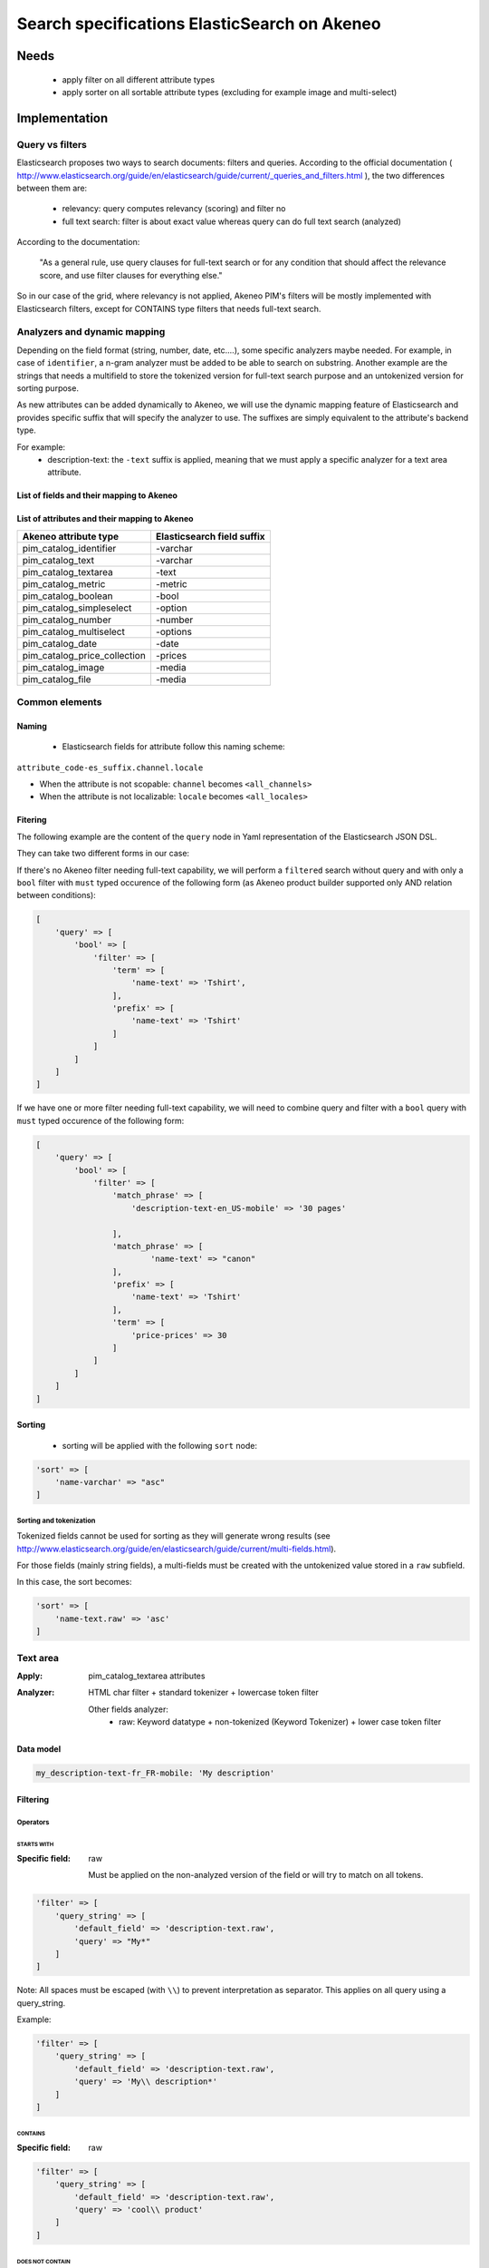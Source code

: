 Search specifications ElasticSearch on Akeneo
=============================================

Needs
-----
 - apply filter on all different attribute types
 - apply sorter on all sortable attribute types (excluding for example image and multi-select)

Implementation
--------------
Query vs filters
****************
Elasticsearch proposes two ways to search documents: filters and queries. According to the official documentation ( http://www.elasticsearch.org/guide/en/elasticsearch/guide/current/_queries_and_filters.html ), the two differences between them are:

 - relevancy: query computes relevancy (scoring) and filter no
 - full text search: filter is about exact value whereas query can do full text search (analyzed)

According to the documentation:

   "As a general rule, use query clauses for full-text search or for any condition that should affect
   the relevance score, and use filter clauses for everything else."

So in our case of the grid, where relevancy is not applied, Akeneo PIM's filters will be mostly implemented with
Elasticsearch filters, except for CONTAINS type filters that needs full-text search.


Analyzers and dynamic mapping
*****************************
Depending on the field format (string, number, date, etc....), some specific analyzers maybe needed. For example, in case of ``identifier``, a n-gram analyzer must be added to be able to search on substring. Another example are the strings that needs a multifield to store the tokenized version for full-text search purpose and an untokenized version for sorting purpose.

As new attributes can be added dynamically to Akeneo, we will use the dynamic mapping feature of Elasticsearch and provides specific suffix that will specify the analyzer to use.
The suffixes are simply equivalent to the attribute's backend type.

For example:
 - description-text: the ``-text`` suffix is applied, meaning that we must apply a specific analyzer for a text area attribute.

List of fields and their mapping to Akeneo
~~~~~~~~~~~~~~~~~~~~~~~~~~~~~~~~~~~~~~~~~~


List of attributes and their mapping to Akeneo
~~~~~~~~~~~~~~~~~~~~~~~~~~~~~~~~~~~~~~~~~~~~~~

===============================   ==========================
Akeneo attribute type             Elasticsearch field suffix
===============================   ==========================
 pim_catalog_identifier            -varchar
 pim_catalog_text                  -varchar
 pim_catalog_textarea              -text
 pim_catalog_metric                -metric
 pim_catalog_boolean               -bool
 pim_catalog_simpleselect          -option
 pim_catalog_number                -number
 pim_catalog_multiselect           -options
 pim_catalog_date                  -date
 pim_catalog_price_collection      -prices
 pim_catalog_image                 -media
 pim_catalog_file                  -media
===============================   ==========================

Common elements
***************
Naming
~~~~~~
 - Elasticsearch fields for attribute follow this naming scheme:

``attribute_code-es_suffix.channel.locale``

- When the attribute is not scopable: ``channel`` becomes ``<all_channels>``
- When the attribute is not localizable: ``locale`` becomes ``<all_locales>``

Fitering
~~~~~~~~
The following example are the content of the ``query`` node in Yaml representation of the Elasticsearch JSON DSL.

They can take two different forms in our case:

If there's no Akeneo filter needing full-text capability, we will perform a ``filtered``
search without query and with only a ``bool`` filter with ``must`` typed occurence of the following form (as
Akeneo product builder supported only AND relation between conditions):

.. code-block:: php

    [
        'query' => [
            'bool' => [
                'filter' => [
                    'term' => [
                        'name-text' => 'Tshirt',
                    ],
                    'prefix' => [
                        'name-text' => 'Tshirt'
                    ]
                ]
            ]
        ]
    ]

If we have one or more filter needing full-text capability, we will need to combine query
and filter with a ``bool`` query with ``must`` typed occurence of the following form:

.. code-block:: php

    [
        'query' => [
            'bool' => [
                'filter' => [
                    'match_phrase' => [
                        'description-text-en_US-mobile' => '30 pages'

                    ],
                    'match_phrase' => [
                            'name-text' => "canon"
                    ],
                    'prefix' => [
                        'name-text' => 'Tshirt'
                    ],
                    'term' => [
                        'price-prices' => 30
                    ]
                ]
            ]
        ]
    ]

Sorting
~~~~~~~
 - sorting will be applied with the following ``sort`` node:

.. code-block:: php

    'sort' => [
        'name-varchar' => "asc"
    ]

Sorting and tokenization
........................
Tokenized fields cannot be used for sorting as they will generate wrong results (see http://www.elasticsearch.org/guide/en/elasticsearch/guide/current/multi-fields.html).

For those fields (mainly string fields), a multi-fields must be created with the untokenized value stored in a ``raw`` subfield.

In this case, the sort becomes:

.. code-block:: php

    'sort' => [
        'name-text.raw' => 'asc'
    ]

Text area
*********

:Apply: pim_catalog_textarea attributes
:Analyzer: HTML char filter + standard tokenizer + lowercase token filter

    Other fields analyzer:
     - raw: Keyword datatype + non-tokenized (Keyword Tokenizer) + lower case token filter

Data model
~~~~~~~~~~
.. code-block:: yaml

  my_description-text-fr_FR-mobile: 'My description'


Filtering
~~~~~~~~~
Operators
.........
STARTS WITH
"""""""""""
:Specific field: raw

    Must be applied on the non-analyzed version of the field or will try to
    match on all tokens.

.. code-block:: php

    'filter' => [
        'query_string' => [
            'default_field' => 'description-text.raw',
            'query' => "My*"
        ]
    ]

Note: All spaces must be escaped (with ``\\``) to prevent interpretation as separator. This applies on all query using a query_string.


Example:

.. code-block:: php

    'filter' => [
        'query_string' => [
            'default_field' => 'description-text.raw',
            'query' => 'My\\ description*'
        ]
    ]


CONTAINS
""""""""
:Specific field: raw

.. code-block:: php

    'filter' => [
        'query_string' => [
            'default_field' => 'description-text.raw',
            'query' => 'cool\\ product'
        ]
    ]

DOES NOT CONTAIN
""""""""""""""""
:Specific field: raw

Same syntax than the ``contains`` but must be included in a ``must_not`` boolean occured type instead of ``filter``.

.. code-block:: php

    'bool' => [
        'must_not' => [
            'query_string' => [
                'default_field' => 'description-text.raw',
                'query' => 'cool\\ product'
            ]
        ],
        'filter' => [
            'exists' => ['field' => 'description-text.raw'
        ]
    ]

Equals (=)
""""""""""
:Type: Filter
:Specific field: raw

    Equality will not work with tokenized field, so we will use the untokenized sub-field:

.. code-block:: php

    'filter' => [
        'term' => [
            'description-text.raw' => 'My full lookup text'
        ]
    ]

EMPTY
"""""
:Type: filter

.. code-block:: php

    'must_not' => [
        'exists => [
            'field' => 'description-text'
        ]
    ]
Enabled
*******
:Apply: apply datatype 'boolean' on the 'enabled' field

Data model
~~~~~~~~~~
.. code-block:: yaml

    enabled: true

Filtering
~~~~~~~~~
Operators
.........
Equals (=)
~~~~~~~~~~

.. code-block:: php

    'filter' => [
        'term' => [
            'enabled' => true
        ]
    ]

Not Equal (!=)
~~~~~~~~~~~~~~

.. code-block:: php

    [
        'query' => [
            'bool' => [
                'must_not' => [
                    'term' => [
                        'enabled' => false
                    ]
                ],
                'filter' => [
                    'exists' => [
                        'field' => 'enabled'
                    ]
                ]
            ]
        ]
    ]

Text
****

:Apply: pim_catalog_text attributes
:Analyzer: keyword tokenizer + lowercase token filter

Data model
~~~~~~~~~~
.. code-block:: php

  name-varchar: "My product name"

Filtering
~~~~~~~~~
Operators
.........
All operators except CONTAINS and DOES NOT CONTAINS are the same than with the text_area attributes but apply on the field directly instead of the ``.raw`` subfield.

CONTAINS
""""""""
.. code-block:: php

    'filter' => [
        'query_string' => [
            'default_field' => 'name-varchar',
            'query' => '*my_text*'
        ]
    ]

Note:
In case of performances problems, a faster solution would be to add a subfield with a n-gram analyzer.

DOES NOT CONTAIN
""""""""""""""""

Same syntax than the contains but must be include in a ``must_not`` boolean occured type instead of ``filter``.

.. code-block:: yaml

    'query' => [
        'bool' => [
            'must_not' => [
                'query_string' => [
                    'default_field' => 'name-varchar',
                    'query' => '*my_text*'
                ]
            ],
            'filter' => [
                'exists' => ['field' => 'name-varchar']
            ]
        ]
    ]

Identifier
**********
:Apply: apply datatype 'keyword' on the 'identifier' field
:Normalizer: Lowercase normalizer

Data model
~~~~~~~~~~
.. code-block:: yaml

  identifier: "PRCT-1256"

Filtering
~~~~~~~~~
Operators
.........
All operators are the same as the Text field type except for the 'EMPTY' and 'NOT EMPTY' operators.

STARTS WITH
"""""""""""

.. code-block:: php

    'filter' => [
        'query_string' => [
            'default_field' => 'identifier',
            'query' => "sku-*"
        ]
    ]

CONTAINS
""""""""

.. code-block:: php

    'filter' => [
        'query_string' => [
            'default_field' => 'identifier',
            'query' => '*00*'
        ]
    ]

DOES NOT CONTAIN
""""""""""""""""
Same syntax than the ``contains`` but must be included in a ``must_not`` boolean occured type instead of ``filter``.

.. code-block:: php

    'bool' => [
        'must_not' => [
            'query_string' => [
                'default_field' => 'identifier',
                'query' => '*00*'
            ]
        ],
        'filter' => [
            'exists' => ['field' => 'identifier']
        ]
    ]

Equals (=)
""""""""""

.. code-block:: php

    'filter' => [
        'term' => [
            'identifier' => 'sku-0011'
        ]
    ]

Not Equal (!=)
""""""""""""""

.. code-block:: php

    'bool' => [
        'must_not' => [
            'term' => [
                'identifier' => 'sku-0011'
            ]
        ],
        'filter' => [
            'field' => 'identifier'
        ]
    ]

In list
"""""""

.. code-block:: php

    'filter' => [
        'terms' => [
            'identifier' => ['sku-001', 'sku-0011']
        ]
    ]

Not In list
"""""""""""

.. code-block:: php

    'must_not' => [
        'terms' => [
            'identifier' => ['sku-001', 'sku-0011']
        ]
    ]

Media
*****
:Apply:
  pim_catalog_image and pim_catalog_file attributes

Data model
~~~~~~~~~~
.. code-block:: yaml

  my_image-media: "/images/test-image.jpg"

Filtering
~~~~~~~~~
Operators
.........

For STARTS WITH, ENDS WITH, CONTAINS, DOES NOT CONTAIN and =, same as identifier

EMPTY
"""""
:Type: filter

.. code-block:: yaml

    missing:
        field: "my_image-media"

Date
****
:Apply:
  pim_catalog_date attributes

Data model
~~~~~~~~~~
::

  "updated-date":"2015-02-24"

Filtering
~~~~~~~~~
Operators
.........
Less than (<)
"""""""""""""
:Type: filter

.. code-block:: yaml

    range:
        updated-date:
            lt : "2015-02-26"

Equals (=)
""""""""""
:Type: filter

.. code-block:: yaml

    term:
        updated-date:"2015-02-26"

BETWEEN
"""""""
:Type: filter

.. code-block:: yaml

    range:
        updated-date:
            lte: "2015-02-26"
            gte: "2015-02-21"

NOT BETWEEN
"""""""""""
:Type: filter

Same as the BETWEEN filter but in a ``must_not`` occured type

Greater than (>)
""""""""""""""""
:Type: filter

.. code-block:: yaml

    range:
        updated-date:
            gt : "2015-02-21"

EMPTY
"""""
:Type: filter

.. code-block:: yaml

    missing:
        field: "updated_date"


Number
******
:Apply:
 pim_catalog_number attributes

Please note that number attributes must be sent as string to be captured by the dynamic mapping. This way, the PIM doesn't need to be manage float or integer questions.


Data model
~~~~~~~~~~
.. code-block:: yaml

  packet_count-number: 5

Filtering
~~~~~~~~~
Operators
.........
Less than (<)
"""""""""""""
:Type: filter

.. code-block:: yaml

    range:
        packet_count-number:
            lt: 10

Less than or equals to (<=)
"""""""""""""""""""""""""""
:Type: filter

.. code-block:: yaml

    range:
        packet_count-number:
            lte: 11

Equals (=)
""""""""""
:Type: filter

.. code-block:: yaml

    term:
        packet_count-number: 5

Greater than or equal to (>=)
"""""""""""""""""""""""""""""
:Type: filter

.. code-block:: yaml

    range:
        packet_count-number:
            gte: 3

Greater than (>)
""""""""""""""""
:Type: filter

.. code-block:: yaml

    range:
        packet_count-number:
            gt: 4

EMPTY
"""""
:Type: filter

.. code-block:: yaml

    missing:
       field: "packet_count"

Option
******
:Apply: pim_catalog_simpleselect attributes

Data model
~~~~~~~~~~
.. code-block:: yaml

  color-option
    id:5
    label-en_US:"Red"
    label-fr_FR:"Rouge"

Filtering
~~~~~~~~~
Operators
.........
IN
""
:Type: filter

.. code-block:: yaml

    terms:
        color-option.id: [5, 6, 7]

EMPTY
"""""
:Type: filter

.. code-block:: yaml

    missing:
       field: "color-option"


Sorting
~~~~~~~
Sorting will be done on the localized label:

.. code-block:: yaml

    sort:
        color-option.label-en_US: asc

Simple select reference data
****************************
:Apply: pim_reference_data_simpleselect attributes

Data model
~~~~~~~~~~
.. code-block:: yaml

  brand-rd_option
    id:5
    code: "acme"

Filtering
~~~~~~~~~
Operators
.........
IN
""
:Type: filter

.. code-block:: yaml

    terms:
        brand-rd_option.id: [5, 6, 7]

EMPTY
"""""
:Type: filter

.. code-block:: yaml

    missing:
       field: "brand-rd_option"


Sorting
~~~~~~~
Sorting will be done on the localized label:

.. code-block:: yaml

    sort:
        brand-rd_option.code: asc

Options
*******
:Apply: pim_catalog_multiselect attributes

Data model
~~~~~~~~~~
.. code-block:: yaml

  compatibility-options:
    -
          id:2
          label-en_US:"Windows OS"
          label-fr_FR:"Système Windows"
    -
          id:4
          label-en_US:"MacOSX OS"
          label-fr_FR:"Système MacOSX"

Filtering
~~~~~~~~~
Operators
.........

IN
""
:Type: filter

.. code-block:: yaml

    terms:
        compatibility-options.id : [5, 6, 7]

EMPTY
"""""
:Type: filter

.. code-block:: yaml

    missing:
        field: "compatibility-options"

Sorting
~~~~~~~
Not supported on that attribute_type

Reference data multi select
***************************

:Apply: pim_catalog_reference_data_multiselect attributes

Data model
~~~~~~~~~~
.. code-block:: yaml

  compatibility-rd_options:
    -
          id:2
          code:"windows_os"
    -
          id:4
          code: "linux"

Filtering
~~~~~~~~~
Operators
.........

IN
""
:Type: filter

.. code-block:: yaml

    terms:
        compatibility-rd_options.id : [5, 6, 7]

EMPTY
"""""
:Type: filter

.. code-block:: yaml

    missing:
        field: "compatibility-rd_options"

Sorting
~~~~~~~
Not supported on that attribute_type

Metric
******
:Apply: pim_catalog_metric attributes

In case of metric, only the data converted to the default metric unit of the family
must be indexed.

Data model
~~~~~~~~~~
.. code-block:: yaml

    weight_metric: 10.5

Filtering
~~~~~~~~~
Operators
.........
All operators are identical to the one used on numbers

Boolean
*******
:Apply: pim_catalog_boolean attributes and 'enabled' field

Data model
~~~~~~~~~~
.. code-block:: yaml

    enabled_bool: true

Filtering
~~~~~~~~~
Operators
.........
Equals (=)
~~~~~~~~~~
:Type: filter

.. code-block:: yaml

    term:
        enabled_bool: true

Completeness
************
:Apply: 'completenesses' field

Data model
~~~~~~~~~~
.. code-block:: yaml

    completenesses:
        print:
          en_US-number: 100
          fr_FR-number: 89
      ecommerce:
          fr_FR-number: 79
          en_US-number: 85

Filtering
~~~~~~~~~
Operators
.........
All operators and syntax that apply on number apply as well on completeness, but by providing
the full path to the targeted completeness.

Example with the ``>`` operator:

.. code-block:: yaml

    range:
        completenesses.print.en_US-number:
            gt: 4

Category
********
:Apply: apply 'keyword' datatype on 'categories' field
:Analyser: none

Data model
~~~~~~~~~~
.. code-block:: yaml

  categories: ['master', 'categoryA1', 'categoryB']

Filtering
~~~~~~~~~
Operators
.........
IN
~~
:Type: filter

.. code-block:: php

    'terms' => [
        'categories' => ['categoryA1']
    ]

NOT IN
~~~~~~
:Type: filter

Same as ``IN``, but with ``must_not`` occured type instead of ``filter``

UNCLASSIFIED
~~~~~~~~~~~~
:Type: filter

.. code-block:: php

    'filter' => [
        'exists' => [
            'field' => 'categories'
        ]
    ]

IN OR UNCLASSIFIED
~~~~~~~~~~~~~~~~~~
:Type: filter

We use the ``should`` occured type to join both conditions on a ``bool`` filter

.. code-block:: php

    [
        'query' => [
            'bool' => [
                'should' => [
                    'terms' => [
                        'field' => [
                            'categories' => ['categoryA1']
                        ]
                    ]
                    'bool' => [
                        'must_not' => [
                            'exists' => [
                                'field' => 'categories'
                            ]
                        ]
                    ]
                ]
            ]
        ]
    ]

IN CHILDREN
~~~~~~~~~~~
:Type: filter

This operator is the same than ``IN``, but works by providing the full list of children ids from the product. We need to check performances on this one to see if there's no other way than using ``IN`` to achieve better performances if needed.

NOT IN CHILDREN
~~~~~~~~~~~~~~~
:Type: filter

Same as above but with a ``must_not`` occured type

Price
*****
:Apply: pim_catalog_price_collection

Data model
~~~~~~~~~~
.. code-block:: yaml

    price-prices:
        USD-number: 125
        EUR-number: 110

Filtering
~~~~~~~~~
Same operators than ``number`` apply, but by using the full path to the price with its currency.

Example for the ``>`` operator:
::

.. code-block:: yaml

range:
        price-prices.USD-number:
            gt: 100

Product id
**********
:Apply: id field

Product system ids coming from DB (autoincrement in ORM or MongoDBRef in MongoDB) are used as
the Elasticsearch ``"_id"`` field

.. code-block:: yaml

  _id: "54f96c28c1ad880c308b4b90"

Filtering
~~~~~~~~~
Operators
.........
Equals (=)
~~~~~~~~~~
:Type: filter

.. code-block:: yaml

    ids:
        values: ["54f96c28c1ad880c308b4b66"]

IN
~~
:Type: filter

    ::
        ids:
            values: ["54f96c28c1ad880c308b4b66","54f96c28c1ad880c308b4b7b"]

NOT IN
~~~~~~
:Type: filter

Same as ``IN``, but with the ``must_not`` occured type

Family
******
:Apply: apply datatype 'keyword' on the 'family' field

Data model
~~~~~~~~~~
.. code-block:: yaml

  family: 'camcorders'

Filtering
~~~~~~~~~
Operators
.........
IN LIST
"""""""

.. code-block:: php

    'filter' => [
        'terms' => [
            'family' => ['camcorders', 'mug'],
        ]
    ]

NOT IN LIST
"""""""""""

.. code-block:: php

    'must_not' => [
        'terms' => [
            'family' => ['camcorders'],
        ]
    ]

IS EMPTY
""""""""

.. code-block:: php

    'must_not' => [
        'exists' => [
            'field' => 'family',
        ]
    ]

IS NOT EMPTY
""""""""""""

.. code-block:: php

    'filter' => [
        'exists' => [
            'field' => 'family',
        ]
    ]


Data model
~~~~~~~~~~
.. code-block:: yaml

    family: 'familyA'

Sorting
~~~~~~~
Sorting is done on the localized label:

.. code-block:: yaml

    sort:
        family.label-en_US: "asc"

Groups
******
:Apply: apply 'keyword' datatype on 'groups' field

Data model
~~~~~~~~~~
.. code-block:: yaml

    groups: ['groupA', 'groupB', 'groupC']

Filtering
~~~~~~~~~
Operators
.........
IN
~~
:Type: filter

.. code-block:: php

    'terms' => [
        'groups' => ['groupA', 'groupB', 'groupC']
    ]

NOT IN
~~~~~~
:Type: must_not

.. code-block:: php

    'terms' => [
        'groups' => ['groupA', 'groupB', 'groupC']
    ]

IS EMPTY
~~~~~~~~
:Type: must_not

.. code-block:: php

    ['exists' => ['field' => 'groups']]

IS NOT EMPTY
~~~~~~~~~~~~
:Type: filter

.. code-block:: php

    ['exists' => ['field' => 'groups']]


Sorting
~~~~~~~
For the group grid, we need to sort product in order to put them at the beginning of the list
when they belong to this particular list:

::

  TODO see function score to put product belonging at first and sort by relevancy

Associations
************
Filtering
~~~~~~~~~
No filtering expected on associations (no filter on the grid).

Sorting
~~~~~~~

::

  TODO see function score to put product belonging to the associations at first and sort by relevancy

Testing
-------
All queries above are (or should be) defined as Behat scenarios in the `queries_test` directory relative to this documentation.
